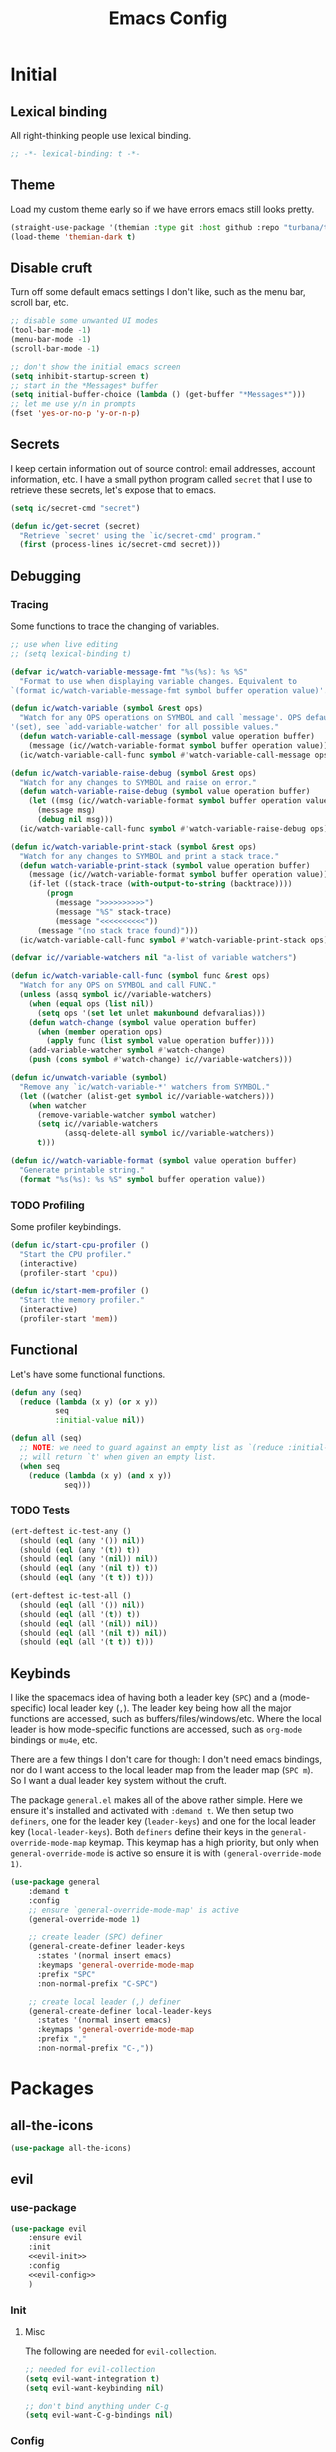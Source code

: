 #+TITLE: Emacs Config
#+STARTUP: content
#+PROPERTY: header-args :tangle yes

* Initial
** Lexical binding
All right-thinking people use lexical binding.

#+BEGIN_SRC emacs-lisp
  ;; -*- lexical-binding: t -*-
#+END_SRC

** Theme
Load my custom theme early so if we have errors emacs still looks pretty.

#+BEGIN_SRC emacs-lisp
  (straight-use-package '(themian :type git :host github :repo "turbana/themian"))
  (load-theme 'themian-dark t)
#+END_SRC

** Disable cruft
Turn off some default emacs settings I don't like, such as the menu bar, scroll
bar, etc.

#+BEGIN_SRC emacs-lisp
  ;; disable some unwanted UI modes
  (tool-bar-mode -1)
  (menu-bar-mode -1)
  (scroll-bar-mode -1)

  ;; don't show the initial emacs screen
  (setq inhibit-startup-screen t)
  ;; start in the *Messages* buffer
  (setq initial-buffer-choice (lambda () (get-buffer "*Messages*")))
  ;; let me use y/n in prompts
  (fset 'yes-or-no-p 'y-or-n-p)
#+END_SRC

** Secrets
I keep certain information out of source control: email addresses, account
information, etc. I have a small python program called =secret= that I use to
retrieve these secrets, let's expose that to emacs.

#+BEGIN_SRC emacs-lisp
  (setq ic/secret-cmd "secret")

  (defun ic/get-secret (secret)
    "Retrieve `secret' using the `ic/secret-cmd' program."
    (first (process-lines ic/secret-cmd secret)))
#+END_SRC

** Debugging
*** Tracing
Some functions to trace the changing of variables.

#+BEGIN_SRC emacs-lisp
  ;; use when live editing
  ;; (setq lexical-binding t)

  (defvar ic/watch-variable-message-fmt "%s(%s): %s %S"
    "Format to use when displaying variable changes. Equivalent to
  `(format ic/watch-variable-message-fmt symbol buffer operation value)'.")

  (defun ic/watch-variable (symbol &rest ops)
    "Watch for any OPS operations on SYMBOL and call `message'. OPS defaults to
  '(set), see `add-variable-watcher' for all possible values."
    (defun watch-variable-call-message (symbol value operation buffer)
      (message (ic//watch-variable-format symbol buffer operation value))
    (ic/watch-variable-call-func symbol #'watch-variable-call-message ops)))

  (defun ic/watch-variable-raise-debug (symbol &rest ops)
    "Watch for any changes to SYMBOL and raise on error."
    (defun watch-variable-raise-debug (symbol value operation buffer)
      (let ((msg (ic//watch-variable-format symbol buffer operation value)))
        (message msg)
        (debug nil msg)))
    (ic/watch-variable-call-func symbol #'watch-variable-raise-debug ops))

  (defun ic/watch-variable-print-stack (symbol &rest ops)
    "Watch for any changes to SYMBOL and print a stack trace."
    (defun watch-variable-print-stack (symbol value operation buffer)
      (message (ic//watch-variable-format symbol buffer operation value))
      (if-let ((stack-trace (with-output-to-string (backtrace))))
          (progn
            (message ">>>>>>>>>>")
            (message "%S" stack-trace)
            (message "<<<<<<<<<<"))
        (message "(no stack trace found)")))
    (ic/watch-variable-call-func symbol #'watch-variable-print-stack ops))

  (defvar ic//variable-watchers nil "a-list of variable watchers")

  (defun ic/watch-variable-call-func (symbol func &rest ops)
    "Watch for any OPS on SYMBOL and call FUNC."
    (unless (assq symbol ic//variable-watchers)
      (when (equal ops (list nil))
        (setq ops '(set let unlet makunbound defvaralias)))
      (defun watch-change (symbol value operation buffer)
        (when (member operation ops)
          (apply func (list symbol value operation buffer))))
      (add-variable-watcher symbol #'watch-change)
      (push (cons symbol #'watch-change) ic//variable-watchers)))

  (defun ic/unwatch-variable (symbol)
    "Remove any `ic/watch-variable-*' watchers from SYMBOL."
    (let ((watcher (alist-get symbol ic//variable-watchers)))
      (when watcher
        (remove-variable-watcher symbol watcher)
        (setq ic//variable-watchers
              (assq-delete-all symbol ic//variable-watchers))
        t)))

  (defun ic//watch-variable-format (symbol value operation buffer)
    "Generate printable string."
    (format "%s(%s): %s %S" symbol buffer operation value))
#+END_SRC

*** TODO Profiling
Some profiler keybindings.

#+BEGIN_SRC emacs-lisp
  (defun ic/start-cpu-profiler ()
    "Start the CPU profiler."
    (interactive)
    (profiler-start 'cpu))

  (defun ic/start-mem-profiler ()
    "Start the memory profiler."
    (interactive)
    (profiler-start 'mem))
#+END_SRC

** Functional
Let's have some functional functions.

#+BEGIN_SRC emacs-lisp
  (defun any (seq)
    (reduce (lambda (x y) (or x y))
            seq
            :initial-value nil))

  (defun all (seq)
    ;; NOTE: we need to guard against an empty list as `(reduce :initial-value t)'
    ;; will return `t' when given an empty list.
    (when seq
      (reduce (lambda (x y) (and x y))
              seq)))
#+END_SRC

*** TODO Tests
#+BEGIN_SRC emacs-lisp :tangle no
  (ert-deftest ic-test-any ()
    (should (eql (any '()) nil))
    (should (eql (any '(t)) t))
    (should (eql (any '(nil)) nil))
    (should (eql (any '(nil t)) t))
    (should (eql (any '(t t)) t)))

  (ert-deftest ic-test-all ()
    (should (eql (all '()) nil))
    (should (eql (all '(t)) t))
    (should (eql (all '(nil)) nil))
    (should (eql (all '(nil t)) nil))
    (should (eql (all '(t t)) t)))
#+END_SRC

** Keybinds
I like the spacemacs idea of having both a leader key (=SPC=) and a (mode-specific)
local leader key (=,=). The leader key being how all the major functions are
accessed, such as buffers/files/windows/etc. Where the local leader is how
mode-specific functions are accessed, such as =org-mode= bindings or =mu4e=, etc.

There are a few things I don't care for though: I don't need emacs bindings, nor
do I want access to the local leader map from the leader map (=SPC m=). So I want
a dual leader key system without the cruft.

The package =general.el= makes all of the above rather simple. Here we ensure it's
installed and activated with =:demand t=. We then setup two =definers=, one for the
leader key (=leader-keys=) and one for the local leader key (=local-leader-keys=).
Both =definers= define their keys in the =general-override-mode-map= keymap. This
keymap has a high priority, but only when =general-override-mode= is active so
ensure it is with =(general-override-mode 1)=.

#+BEGIN_SRC emacs-lisp
  (use-package general
      :demand t
      :config
      ;; ensure `general-override-mode-map' is active
      (general-override-mode 1)

      ;; create leader (SPC) definer
      (general-create-definer leader-keys
        :states '(normal insert emacs)
        :keymaps 'general-override-mode-map
        :prefix "SPC"
        :non-normal-prefix "C-SPC")

      ;; create local leader (,) definer
      (general-create-definer local-leader-keys
        :states '(normal insert emacs)
        :keymaps 'general-override-mode-map
        :prefix ","
        :non-normal-prefix "C-,"))
#+END_SRC

* Packages
** all-the-icons
#+BEGIN_SRC emacs-lisp
  (use-package all-the-icons)
#+END_SRC

** evil
*** use-package
#+BEGIN_SRC emacs-lisp :noweb yes
  (use-package evil
      :ensure evil
      :init
      <<evil-init>>
      :config
      <<evil-config>>
      )
#+END_SRC

*** Init
:PROPERTIES:
:header-args: :noweb-ref evil-init
:END:

**** Misc
The following are needed for =evil-collection=.

#+BEGIN_SRC emacs-lisp
  ;; needed for evil-collection
  (setq evil-want-integration t)
  (setq evil-want-keybinding nil)

  ;; don't bind anything under C-g
  (setq evil-want-C-g-bindings nil)
#+END_SRC

*** Config
:PROPERTIES:
:header-args: :noweb-ref evil-config
:END:

#+BEGIN_SRC emacs-lisp
  (evil-mode 1)
#+END_SRC

** evil-collection
Some basic community =evil-mode= bindings for various modes. See
=evil-collection--supported-modes= for a list.

#+BEGIN_SRC emacs-lisp
  (use-package evil-collection
      :after evil
      :config
      (evil-collection-init))
#+END_SRC

** evil-org-mode
Some basic community =evil-mode= key bindings for =org-mode=.

#+BEGIN_SRC emacs-lisp
  (use-package evil-org
      ;; :ensure t
      :after (evil org)
      :hook (org-mode . (lambda () evil-org-mode))
      :config
      (require 'evil-org-agenda)
      (evil-org-agenda-set-keys))
#+END_SRC

** helm
#+BEGIN_SRC emacs-lisp
  (use-package helm
      :diminish t
      ;; some temp key bindings
      :bind (("M-x" . helm-M-x)
             ("C-x C-f" . helm-find-files)
             ("C-x f" . helm-recentf)
             ("C-x b" . helm-buffers-list))
      :bind (:map helm-map
                  ("C-w" . backward-kill-word))
      :config
      (helm-mode 1))
#+END_SRC

** org
=org-mode= is a large part of my daily emacs usage so it takes a large amount of
my configuration as well. Let's go.

*** use-package
#+BEGIN_SRC emacs-lisp :noweb yes
  (use-package org
      :mode (("\\.org$" . org-mode))
      :ensure org-plus-contrib
      :after (all-the-icons yasnippet)
      :config
      <<org-config>>
      :general
      (local-leader-keys org-mode-map
       "r" 'org-refile)
      (leader-keys "aoj" 'ic/org-refile)
      )
#+END_SRC

*** Config
:PROPERTIES:
:header-args: :noweb-ref org-config
:END:

**** Basic Setup
#+BEGIN_SRC emacs-lisp
  (setq org-agenda-files '("~/org" "~/org/home"))
  (setq org-default-notes-file "~/org/refile.org")
  (setq org-archive-location "%s_archive::")
  (setq ic/org-capture-template-dir "~/.etc/spacemacs/org-capture-templates/")
#+END_SRC
**** Refile
#+BEGIN_SRC emacs-lisp
  (setq org-refile-targets
        '((nil :maxlevel . 6)
          (org-agenda-files :maxlevel . 2)))
  (setq org-refile-use-outline-path 'file)
  (setq org-outline-path-complete-in-steps nil)
#+END_SRC
**** Keybinds
I want =, r= to refile rather than =, R=.
#+BEGIN_SRC emacs-lisp
  ;; (ic/set-leader-keys-for-major-mode 'org-mode "r" 'org-refile)
#+END_SRC
***** Agenda
#+BEGIN_SRC emacs-lisp
  (global-set-key (kbd "M-<f1>") 'org-clock-goto)
  (global-set-key (kbd "<f12>") 'org-agenda)
#+END_SRC
***** Refile jump
Add ability to jump to any org heading with SPC-aoj
#+BEGIN_SRC emacs-lisp
  (defun ic/org-refile ()
    "call C-u `org-refile'"
    (interactive)
    (setq current-prefix-arg '(1))
    (call-interactively 'org-refile))
  ;; TODO
  ;; (ic/set-leader-keys "aoj" 'ic/org-refile)
#+END_SRC
***** Normal mode navigation
#+BEGIN_SRC emacs-lisp
  (defun ic/outline-current-heading-or-up ()
    "When point is on an org-mode heading: move to parent heading;
  otherwise: move to current heading."
    (interactive)
    (call-interactively (if (org-at-heading-p)
                            'outline-up-heading
                          'outline-previous-heading)))

  (defun ic/outline-current-heading-or-backward ()
    "when point is on an org-mode heading: move to previous heading;
  otherwise: move to previous heading"
    (interactive)
    (call-interactively (if (org-at-heading-p)
                            'org-backward-heading-same-level
                          'outline-previous-heading)))

  (evil-define-key 'normal org-mode-map (kbd "<left>") 'ic/outline-current-heading-or-up)
  (evil-define-key 'normal org-mode-map (kbd "<up>") 'ic/outline-current-heading-or-backward)
  (evil-define-key 'normal org-mode-map (kbd "<down>") 'org-forward-heading-same-level)
  (evil-define-key 'normal org-mode-map (kbd "<right>") 'outline-next-visible-heading)

  (evil-define-key 'normal org-mode-map (kbd "S-<left>") 'org-promote-subtree)
  (evil-define-key 'normal org-mode-map (kbd "S-<up>") 'org-move-subtree-up)
  (evil-define-key 'normal org-mode-map (kbd "S-<down>") 'org-move-subtree-down)
  (evil-define-key 'normal org-mode-map (kbd "S-<right>") 'org-demote-subtree)

  (evil-define-key 'normal org-mode-map (kbd "C-S-<left>") 'org-do-promote)
  (evil-define-key 'normal org-mode-map (kbd "C-S-<right>") 'org-do-demote)
#+END_SRC
**** Appearance
Basic heading setup
#+BEGIN_SRC emacs-lisp
  (setq org-startup-indented t)
  (setq org-startup-folded nil)
  (setq org-hide-leading-stars t)
  (setq org-odd-levels-only nil)

  (setq org-adapt-indentation t)
  (setq org-indent-indentation-per-level 2)

  (setq org-fontify-whole-heading-line t)
  (setq org-fontify-done-headline nil)
  (setq org-fontify-quote-and-verse-blocks t)
#+END_SRC

Let's use some fancy LaTeX symbols.
Example: E \equal{} \gamma{}mc^2
#+BEGIN_SRC emacs-lisp
  (setq org-pretty-entities t)
#+END_SRC

Use =visual-line-mode= as =org-mode= is mostly prose.
#+BEGIN_SRC emacs-lisp
  (add-hook 'org-mode-hook #'visual-line-mode)
#+END_SRC

Change some characters to unicode icons. Some good icons [[http://csbruce.com/software/utf-8.html][here]].
#+BEGIN_SRC emacs-lisp
  ;; ⚫•⦾⦿—⬎⌄⌵
  (setq org-bullets-bullet-list '("•"))
  (setq org-ellipsis " ⌵")
  (setq ic/org-list-icon "—")
  (font-lock-add-keywords
   'org-mode
   '(("^ *\\([-]\\) "
      (0 (prog1 ()
           (compose-region (match-beginning 1)
                           (match-end 1)
                           ic/org-list-icon))))))
#+END_SRC

XXX what do these do?
#+BEGIN_SRC emacs-lisp
  (setq org-completion-use-ido t)
  (setq org-return-follows-link t)
  ;; (setq org-blank-before-new-entry nil)
#+END_SRC

Use current window to edit =org-src= blocks. Don't indent.
#+BEGIN_SRC emacs-lisp
  (setq org-src-preserve-indentation nil)
  (setq org-edit-src-content-indentation 2)
  (setq org-src-window-setup 'current-window)
#+END_SRC

Hide emphasis markers such as *bold*, /italic/, etc.
#+BEGIN_SRC emacs-lisp
  (setq org-hide-emphasis-markers t)
#+END_SRC
**** Agenda
***** Setup
#+BEGIN_SRC emacs-lisp
  ;; custom agenda views
  (setq org-agenda-custom-commands
        '(
          ;; work agenda
          ("w" "Work Agenda"
           ((agenda "" nil)
            (tags "refile"
                  ((org-agenda-overriding-header "Refile tasks:")
                   (org-tags-match-list-sublevels nil)))
            ;; (tags "-refile/"
            ;;       ((org-agenda-overriding-header "Archive tasks:")
            ;;        (org-agenda-skip-function 'bh/skip-non-archivable-tasks)
            ;;        (org-tags-match-list-sublevels nil)))
            )
           ((org-agenda-tag-filter-preset '("-HOME"))))

          ;; home agenda
          ("h" "Home agenda"
           ((agenda ""
                    ((org-agenda-skip-function 'ic/skip-old-meal-plans)))
            (tags "refile"
                  ((org-agenda-overriding-header "\nRefile tasks:")
                   (org-tags-match-list-sublevels nil)))
            ;; (tags "-refile"
            ;;       ((org-agenda-overriding-header "\nArchive tasks:")
            ;;        (org-agenda-skip-function 'ic/skip-non-archivable-tasks)
            ;;        (org-tags-match-list-sublevels nil)))
            (tags-todo "chores+PRIORITY=\"A\"|jobs+PRIORITY=\"A\""
                       ((org-agenda-overriding-header "\nImportant Chores:")))
            (tags-todo "chores-PRIORITY=\"A\"|jobs-PRIORITY=\"A\""
                       ((org-agenda-overriding-header "\nChores:")
                        (org-agenda-skip-function
                         '(org-agenda-skip-entry-if 'scheduled 'deadline))
                        ))
            (tags "+HOME"
                  ((org-agenda-overriding-header "\nStuck Projects")
                   (org-agenda-skip-function 'ic/org-skip-nonstuck-projects
                    )))
            )
           ((org-agenda-tag-filter-preset '("+HOME"))))

          ;; archives
          ("a" . "Archiving")
          ("ah" "Home archive"
           ((tags "+HOME-noarchive/DONE|CANCELLED|APPLIED"
                  ((org-agenda-overriding-header "Archive Tasks (*B$ to archive all):")))))
          ("aw" "Work archive"
           ((tags "-HOME-noarchive+TIMESTAMP_IA<=\"<-2w>\"/DONE|CANCELLED"
                  ((org-agenda-overriding-header "Archive Tasks (*B$ to archive all):")))))
          ))
#+END_SRC
***** Appearance
#+BEGIN_SRC emacs-lisp
  ;; don't show completed DEADLINE and SCHEDULED in agenda
  (setq org-agenda-skip-scheduled-if-done t)
  (setq org-agenda-skip-deadline-if-done t)
  (setq org-agenda-skip-deadline-prewarning-if-scheduled 't)

  ;; first day in agenda should be today
  (setq org-agenda-start-on-weekday nil)

  ;; show weekly agenda by default
  (setq org-agenda-span 'week)

  ;; don't have a separator between agenda sections
  (setq org-agenda-compact-blocks t)

  ;; show agenda icons
  (setq org-agenda-prefix-format "  %i %?-2 t%s")

  ;; (setq org-agenda-mode-hook nil)
  ;; (add-hook 'org-agenda-mode-hook
  ;;           (lambda ()
  ;;             (setq tab-width 2)
  ;;                                         ; (setq tab-stop-list '(2 3 5))
  ;;             ))

  (require 'all-the-icons)

  ;; (let ((font (find-font (font-spec :name "FontAwesome"))))
  ;;   (font-put font :spacing 100)
  ;;   (font-get font :spacing)
  ;;   )

  (defun ic/org-agenda-icon (family icon-name)
    (let* ((icon-func (cdr (assoc family
                                  '((ati . all-the-icons-alltheicon)
                                    (faicon . all-the-icons-faicon)
                                    (fileicon . all-the-icons-fileicon)
                                    (octicon . all-the-icons-octicon)
                                    (wicon . all-the-icons-wicon)))))
           (face-func (cdr (assoc family
                                  '((ati . all-the-icons-icon-family)
                                    (faicon . all-the-icons-faicon-family)
                                    (fileicon . all-the-icons-fileicon-family)
                                    (octicon . all-the-icons-octicon-family)
                                    (wicon . all-the-icons-wicon-family)))))
           (all-the-icons-scale-factor 1.0)
           ;; (font (concat (apply face-func nil) ":spacing=monospace"))
           (font "FontAwesomeMono:spacing=100")
           ;; (font (apply face-func nil))
           (face `(:family ,font :height 1.0))
           ;; (icon (apply icon-func (list icon-name :face 'default)))
           (icon (cdr (assoc icon-name all-the-icons-data/fa-icon-alist)))
           )
      (propertize icon
                  'face face
                  'font-lock-face face
                  ;; 'display '(space :width (50) :height 7)
                  ;; 'display '(space-width 5)
                  'rear-nonsticky t
                  )
      ))

  ;; (ic/org-agenda-icon 'faicon "calendar")

  (let ((icon (all-the-icons-faicon "calendar")))
    (string-to-char icon))

  ;; setup agenda icons
  (setq org-agenda-category-icon-alist
        (let ((icon-mapping
               '(
                 ("annivers" faicon "calendar")
                 ("birthdays" faicon "birthday-cake")
                 ("chores" faicon "home")
                 ("computer" faicon "keyboard-o")
                 ("cpu" faicon "fax")
                 ("holidays" faicon "calendar-o")
                 ("cooking" faicon "cutlery")
                 ("health" faicon "heartbeat")
                 ("jobs" faicon "building-o")
                 ("life" faicon "male")
                 )))
          (mapcar (lambda (config)
                    ;; `(,(car config) (list ,(apply #'ic/org-agenda-icon (cdr config)) :width (50)) nil nil :ascent center :mask heuristic))
                    `(,(car config) (list ,(apply #'ic/org-agenda-icon (cdr config)))))
                  icon-mapping
                  )))

  (defun blaenk/set-char-widths (alist)
    (while (char-table-parent char-width-table)
      (setq char-width-table (char-table-parent char-width-table)))
    (dolist (pair alist)
      (let ((width (car pair))
            (chars (cdr pair))
            (table (make-char-table nil)))
        (dolist (char chars)
          (set-char-table-range table char width))
        (optimize-char-table table)
        (set-char-table-parent table char-width-table)
        (setq char-width-table table))))

  (defconst old-char-width-table char-width-table)

  ;; argument is an alist of width and list of RANGEs,
  ;; which is the same as the RANGE that set-char-table-range accepts
  ;; (blaenk/set-char-widths
  ;;  `((5 . (,(string-to-char (all-the-icons-faicon "male"))
  ;;           ,(string-to-char (all-the-icons-faicon "home"))
  ;;           ,(string-to-char (all-the-icons-faicon "building-o"))
  ;;           ))))

  ;; (setq org-agenda-mode-hook nil)
  ;; (add-hook 'org-agenda-mode-hook
  ;;           (lambda ()
  ;;             (message "set-char-widths")
  ;;             (blaenk/set-char-widths
  ;;              `((5 . (,(string-to-char (all-the-icons-faicon "male"))
  ;;                       ,(string-to-char (all-the-icons-faicon "home"))
  ;;                       ,(string-to-char (all-the-icons-faicon "building-o"))
  ;;                       ))))
  ;;                            ))




  ;; setup agenda icons
  ;; (setq org-agenda-category-icon-alist
  ;;       (let ((icon-mapping
  ;;              '(
  ;;                ("annivers" (all-the-icons-faicon "calendar"))
  ;;                ("birthdays" (all-the-icons-faicon "birthday-cake"))
  ;;                ("chores" (all-the-icons-faicon "home"))
  ;;                ("computer" (all-the-icons-faicon "keyboard-o"))
  ;;                ("cpu" (all-the-icons-faicon "fax"))
  ;;                ("holidays" (all-the-icons-faicon "calendar-o"))
  ;;                ("cooking" (all-the-icons-faicon "cutlery"))
  ;;                ("health" (all-the-icons-faicon "heartbeat"))
  ;;                ("jobs" (all-the-icons-faicon "building-o"))
  ;;                ("life" (all-the-icons-faicon "male"))
  ;;                )))
  ;;         (mapcar (lambda (config)
  ;;                   (let ((category (car config))
  ;;                         (icon (apply (caadr config) (cdadr config))))
  ;;                     `(,category (list ,icon :width (100)) nil nil :ascent center :mask heuristic :width (100))))
  ;;                 icon-mapping)))



  ;; ;; setup agenda icons
  ;; (setq org-agenda-category-icon-alist
  ;;       (let ((icon-mapping-alist
  ;;              '(
  ;;                ("annivers" 'faicon "calendar")
  ;;                ("birthdays" 'faicon "birthday-cake")
  ;;                ("chores" 'faicon "home")
  ;;                ("computer" 'faicon "keyboard-o")
  ;;                ("cpu" 'faicon "fax")
  ;;                ("holidays" 'faicon "calendar-o")
  ;;                ("cooking" 'faicon "cutlery")
  ;;                ("health" 'faicon "heartbeat")
  ;;                ("jobs" 'faicon "building-o")
  ;;                ("life" 'faicon "male")
  ;;                )))
  ;;         (mapcar (lambda (config)
  ;;                   (let ((category (first config))
  ;;                         (icon-family (second config))
  ;;                         (icon-name (third config))
  ;;                         (ati-family-alist
  ;;                          '(('ati . all-the-icons-alltheicon)
  ;;                            ('faicon . all-the-icons-faicon)
  ;;                            ('fileicon . all-the-icons-fileicon)
  ;;                            ('octicon . all-the-icons-octicon)
  ;;                            ('wicon . all-the-icons-wicon))))
  ;;                 `(,category (list ,(apply (cdr (assoc icon-family ati-family-alist)) (list icon-name :height 0.9 :v-adjust 0))) nil nil :ascent center :mask heuristic)))
  ;;                   icon-mapping-alist)))
#+END_SRC
***** Functions
****** Stuck Projects
An org heading is considered a stuck project if it satisfies all the following:

- It has a todo state and it's parent does not
- It has one or more immediate children with todo state
- It has no descendants with a NEXT todo state

#+BEGIN_SRC emacs-lisp
  (defun ic/org-is-active-task-p ()
    "Returns `t' if the current task is a member of `org-not-done-keywords'."
    (member (org-get-todo-state) org-not-done-keywords))


  (defun ic/org-any-active-parent-p ()
    "Return `t' if any parent task is an active task."
    (save-excursion)
    (widen)
    (let (active-parent)
      (while (org-up-heading-safe)
        (when (ic/org-is-active-task-p)
          (setq active-parent t)))
      active-parent))

  (defun ic/org-stuck-project-p ()
    (save-excursion
      (let (
            ;; (parent-is-active (save-excursion
            ;;                     (when (org-up-heading-safe)
            ;;                       (ic/org-is-active-task-p))))
            (has-next-children
             (save-excursion
               (let ((subtree-end (save-excursion (org-end-of-subtree t))))
                 (re-search-forward "^\\*+ NEXT " subtree-end t)))))
        ;; (message (concat (org-get-heading) " :: " (org-get-todo-state) " " (prin1-to-string org-not-done-keywords)))
        ;; (prin1 (ic/org-is-active-task-p))
        ;; (prin1 (not parent-is-active))
        ;; (prin1 has-next-children)
        (and (ic/org-is-active-task-p)
             (not (ic/org-any-active-parent-p))
             (not has-next-children))
        )))


  (defun ic/test (args)
    (interactive "P")
    (message (if (ic/org-stuck-project-p)
                 "stuck"
               "non-stuck")))
  (define-key org-mode-map (kbd "C-=") 'ic/test)


  (defun ic/org-skip-nonstuck-projects ()
    (let ((debug-on-error t))
      (save-excursion
        (widen)
        (unless (ic/org-stuck-project-p)
          (or (outline-next-heading) (point-max))))
      ))
#+END_SRC
****** TODO Test stuck
******* TODO child task
******* NEXT next task

**** Habits
#+BEGIN_SRC emacs-lisp
  (setq org-habit-preceding-days 7)
  (setq org-habit-following-days 1)
  (setq org-habit-graph-column 2)
  (setq org-habit-show-habits-only-for-today t)
  (setq org-habit-show-all-today t)

  ;; only show the first occurrence of a repeating task
  (setq org-agenda-show-future-repeats 'next)
#+END_SRC
**** Todo
#+BEGIN_SRC emacs-lisp
  (setq org-todo-keywords
  '((sequence "TODO(t)" "NEXT(n)" "|" "DONE(d!)")
    (sequence "WAIT(a@/!)" "HOLD(h@/!)" "|"
              "CANCELLED(c@/!)" "PHONE" "MEETING" "HABIT(a)")))
  (setq org-enforce-todo-dependencies t)
  (setq org-enforce-todo-checkbox-dependencies t)
#+END_SRC
**** Logging
Create a log on certain state changes inside the =LOGBOOK= drawer.
#+BEGIN_SRC emacs-lisp
  ;; log status changes
  (setq org-log-done 'time)
  (setq org-log-redeadline 'time)
  (setq org-log-reschedule 'time)
  (setq org-log-into-drawer "LOGBOOK")
#+END_SRC
**** Capture
***** Templates
#+BEGIN_SRC emacs-lisp
  (setq org-reverse-note-order nil)
  (setq ic/org-clock-in nil)
  (setq ic/org-clock-resume nil)

  (defun ic/org-capture-prompt (prompt symbol choices)
    "Call `(completing-read PROMPT CHOICES)' and save into SYMBOL.
  Inspired from: http://storax.github.io/blog/2016/05/02/org-capture-tricks/"
    (make-local-variable symbol)
    (set symbol (completing-read prompt choices)))

  (setq org-capture-templates
        `(("t" "todo" entry (file org-default-notes-file)
           "* TODO %?\n%u\n"
           ;; :clock-in ic/org-clock-in :clock-resume ic/org-clock-resume
           )
          ("r" "reply" entry (file org-default-notes-file)
           "* TODO Reply to %:from on %:subject\nSCHEDULED: %t\n%u\n%a\n"
           :immediate-finish t
           ;; :clock-in ic/org-clock-in :clock-resume ic/org-clock-resume
           )
          ("n" "note" entry (file org-default-notes-file)
           "* %? :note:\n%u\n"
           ;; :clock-in ic/org-clock-in :clock-resume ic/org-clock-resume
           )
          ("m" "meeting" entry (file org-default-notes-file)
           "* MEETING with %? :meeting:\n%u"
           ;; :clock-in ic/org-clock-in :clock-resume ic/org-clock-resume
           )
          ("p" "phone call" entry (file org-default-notes-file)
           "* PHONE %? :phone:\n%u"
           ;; :clock-in ic/org-clock-in :clock-resume ic/org-clock-resume
           )
          ("H" "habit" entry (file org-default-notes-file)
           "* TODO %?\n%u\nscheduled: %(format-time-string \"<%y-%m-%d %a .+1d/3d>\")\n:properties:\n:style: habit\n:repeat_to_state: next\n:end:\n")
          ("R" "recipe" entry (file org-default-notes-file)
           "* %^{name}\n:PROPERTIES:\n:SOURCE: %^{source}\n:SERVINGS: %^{servings}\n:END:\n%U\n** Ingredients\n- %?\n** Steps\n-\n** Notes")
          ("J" "job" entry (file org-default-notes-file)
           "* TOAPPLY %^{company} - %^{title}\n%U\n[[%^{url}][Submission]]\n%?\n** Description\n%^{description}\n** Contact Info\n** Log\n")
          ("P" "meal plan" entry (file+datetree ic/recipes-plan-file)
           (file ,(concat ic/org-capture-template-dir "meal-plan.org"))
           :immediate-finish t
           :time-prompt t
           :tree-type week)
          ))
  (add-hook 'org-capture-mode-hook 'evil-insert-state)
#+END_SRC
***** Full Frame
The standard =org-capture= behavior is to split the window before capturing a
task. When this is started from outside emacs a random buffer occupies half the
frame. What I want is the capture buffer to take the full frame when starting
the capture from outside emacs. My window manager will start the capture task
with a frame name of =OrgCapture=. Because =org-capture= doesn't provide a hook
where it splits the frame we'll need to advise it to ~(delete-other-windows)~
when our frame is =OrgCapture= and one of the following:

1. When choosing the capture template (buffer name: =*Org Select*=)
2. When inside the capture task (buffer name: =CAPTURE-<filename>=)

Finally, call ~(delete-frame)~ after the capture is finalized.

#+BEGIN_SRC emacs-lisp
  (defun ic/maybe-org-capture-delete-other-windows (buf)
    "Maximize frame when starting an external org-capture"
    (let* ((buffer-name (if (bufferp buf) (buffer-name buf) buf))
           (is-capture-frame (equal "OrgCapture" (frame-parameter nil 'name)))
           (is-capture-buffer (or (equal "*Org Select*" buffer-name)
                                  (string-match "^CAPTURE-" buffer-name))))
      (when (and is-capture-frame is-capture-buffer)
        (delete-other-windows))))
  (advice-add 'org-switch-to-buffer-other-window :after #'ic/maybe-org-capture-delete-other-windows)

  (defun ic/maybe-org-capture-delete-frame ()
    "Close the frame when finalizing an external org-capture"
    (when (equal "OrgCapture" (frame-parameter nil 'name))
      (delete-frame)))
  (add-hook 'org-capture-after-finalize-hook #'ic/maybe-org-capture-delete-frame)
#+END_SRC
**** Clocking (disabled)
#+BEGIN_SRC emacs-lisp :tangle no
  ;; resolve open clocks for any amount of time
  (setq org-clock-idle-time nil)
  ;; start new clocking immediatly after clocking out
  (setq org-clock-continuously t)
  ;; save current clock when emacs exits
  (setq org-clock-persist t)
  ;; change to NEXT state when starting a clock
  (setq org-clock-in-switch-to-state "NEXT")
  ;; change to TODO state when leaving a clock
  (setq org-clock-out-switch-to-state "TODO")
  ;; continue an open clock when checking into task
  (setq org-clock-in-resume t)
  ;; include current clock in reports
  (setq org-clock-report-include-clocking-task t)
  ;; save all clocks in the LOGBOOK drawer
  (setq org-clock-into-drawer "LOGBOOK")
  ;; show current clock in the modeline
  (setq spacemacs-mode-line-org-clock-current-taskp t)
  ;; only show today's clock in the modeline
  (setq org-clock-mode-line-total 'today)
  (org-clock-persistence-insinuate)
#+END_SRC
**** Misc
Add some custom =<X= templates.
#+BEGIN_SRC emacs-lisp
  (mapc
   (lambda (struct)
     (push struct org-structure-template-alist))
   (list
    '("e" "#+BEGIN_SRC emacs-lisp\n?\n#+END_SRC")
    '("y" "#+BEGIN_SRC yaml\n?\n#+END_SRC")
    ))
#+END_SRC

#+BEGIN_SRC emacs-lisp
  ;; don't modify the task state when archiving
  (setq org-archive-mark-done nil)
  ;; catch modifying collapsed text
  (setq org-catch-invisible-edits 'error)
#+END_SRC
**** Code Execution
Don't prompt for code execution if we're in a file in certain locations.

#+BEGIN_SRC emacs-lisp
  (setq ic/allow-babel-evaluate-directories
        '("~/org" "~/.etc"))

  (defun ic/org-confirm-babel-evaluate (lang body)
    (not (any
          (mapcar (lambda (dir)
                    (string-prefix-p (expand-file-name dir)
                                     (buffer-file-name)))
                  ic/allow-babel-evaluate-directories))))

  (setq org-confirm-babel-evaluate #'ic/org-confirm-babel-evaluate)
#+END_SRC
**** Exporting
Let's set some defaults. I don't want to see a table of contents, but I do want
to see most everything else.
#+BEGIN_SRC emacs-lisp
  (setq org-export-with-toc nil)
  (setq org-export-with-timestamps t)
  (setq org-babel-default-header-args
        '((:session . "none")
          (:results . "replace")
          (:exports . "both")
          (:cache   . "no")
          (:noweb   . "no")))
#+END_SRC

#+BEGIN_SRC emacs-lisp
  (setq org-publish-project-alist
        '(("recipes"
           :base-directory "~/org/home/food/"
           :base-extension "org"
           :publishing-directory "~/food/"
           :recursive t
           :publishing-function org-html-publish-to-html
           :headline-levels 4
           :auto-preamble t
           )))
  (add-hook 'org-export-before-parsing-hook 'ic/org-export-filter-recipes)
#+END_SRC
**** Snippets
By convention I title most of my snippets ={snippet}>= so I would like the =>= key
to try and expand snippets automatically. When no snippet is found a regular =>=
should be entered.
#+BEGIN_SRC emacs-lisp
  (defun ic/yas-expand-> ()
    (interactive)
    (insert ">")
    (let ((yas-fallback-behavior 'return-nil))
      (yas-expand)))

  (define-key evil-insert-state-map (kbd ">") #'ic/yas-expand->)
#+END_SRC

Based on [[https://emacs.stackexchange.com/questions/29758/yasnippets-and-org-mode-yas-next-field-or-maybe-expand-does-not-expand][this]] stackexchange post =org-mode= binds the tab key in such a way that
=yas-snippets= can't use it. So we need the following to allow =TAB= to expand
snippets while in =org-mode=.
#+BEGIN_SRC emacs-lisp
  (defun yas-org-very-safe-expand ()
    (let ((yas-fallback-behavior 'return-nil))
      (yas-expand)))

  (add-hook 'org-mode-hook
            (lambda ()
              (add-to-list 'org-tab-first-hook 'yas-org-very-safe-expand)
              (define-key yas-keymap [tab] 'yas-next-field)))
#+END_SRC

**** TODO Functions
Need to clean these up
#+BEGIN_SRC emacs-lisp
  ;;; functions taken from http://doc.norang.ca/org-mode.html

  (defun bh/skip-non-archivable-tasks ()
    "Skip trees that are not available for archiving"
    (save-restriction
      (widen)
      ;; Consider only tasks with done todo headings as archivable candidates
      (let ((next-headline (save-excursion (or (outline-next-heading) (point-max))))
            (subtree-end (save-excursion (org-end-of-subtree t))))
        (if (member (org-get-todo-state) org-todo-keywords-1)
            (if (member (org-get-todo-state) org-done-keywords)
                (let* ((daynr (string-to-number (format-time-string "%d" (current-time))))
                       (a-month-ago (* 60 60 24 (+ daynr 1)))
                       (last-month (format-time-string "%Y-%m-" (time-subtract (current-time) (seconds-to-time a-month-ago))))
                       (this-month (format-time-string "%Y-%m-" (current-time)))
                       (subtree-is-current (save-excursion
                                             (forward-line 1)
                                             (and (< (point) subtree-end)
                                                  (re-search-forward (concat last-month "\\|" this-month) subtree-end t)))))
                  (if subtree-is-current
                      subtree-end ; Has a date in this month or last month, skip it
                    nil))  ; available to archive
              (or subtree-end (point-max)))
          next-headline))))


  (defun ic/skip-non-archivable-tasks ()
    "Skip tasks that I don't want to archive"
    (or (ic/skip-old-meal-plans)
        (bh/skip-non-archivable-tasks)))


  (defun ic/skip-old-meal-plans ()
    "Skip over a task if it's 1) a meal plan and 2) scheduled before today."
    (save-restriction
      (widen)
      (let* ((tags (org-get-tags))
             (subtree-end (save-excursion (org-end-of-subtree t)))
             (scheduled (org-get-scheduled-time (point)))
             (yesterday (* 60 60 24 1))
             ;; HACK we check 24 hours ago rather than previous midnight
             (now (time-subtract (current-time) (seconds-to-time yesterday))))
        (if (and (member "cooking" tags)
                 (member "plan" tags)
                 scheduled
                 (time-less-p scheduled now))
            subtree-end
          nil))))


  (defun ic/org-recipe-publish-to-html (plist org-filename target-dir)
    "Export ORG-FILENAME as html. Similar to `org-html-publish-to-html', but only exporting certain sections"
    (interactive)
    (let* ((base-name (file-name-sans-extension (file-name-nondirectory org-filename)))
           (target-filename (concat target-dir base-name ".html")))
      (with-temp-file target-filename
        (insert-file-contents org-filename)
        (goto-char (point-min))
        )
      )
    )


  (defun ic/org-export-filter-recipes (backend)
    "Filter out unwanted elements from org-mode recipes, but only when export as HTML."
    (when (equal backend 'html)
      (org-map-entries
       (lambda ()
         )
       ;; (lambda () (delete-region (point) (progn (forward-line) (point)))))
      )
    ))
#+END_SRC

** variable-pitch
=org-mode= should be mostly variable pitch with only code and =company-mode= being
fixed width.

#+BEGIN_SRC emacs-lisp
  (defvar ic/org-faces-fixed-pitch
    '(company-echo
      company-echo-common
      company-preview
      ;; keep this variable pitched as it's used on the same line as the input
      ;; text (which is variable).
      ;; company-preview-common
      company-preview-search
      company-scrollbar-bg
      company-scrollbar-fg
      company-template-field
      company-tooltip
      company-tooltip-annotation
      company-tooltip-annotation-selection
      company-tooltip-common
      company-tooltip-common-selection
      company-tooltip-mouse
      company-tooltip-search
      company-tooltip-search-selection
      company-tooltip-selection
      linum
      org-block
      org-block-begin-line
      org-block-end-line
      org-checkbox
      org-code
      org-date
      org-document-info-keyword
      org-hide
      org-indent
      org-link
      org-meta-line
      org-special-keyword
      org-table
      whitespace-space
      )
    "A list of faces that should remain fixed width when enabling `variable-pitch-mode'.")

  (defun ic//variable-pitch-add-inherit (attrs parent)
    "Add `:inherit PARENT' to ATTRS unless already present. Handles cases where :inherit is already specified."
    (let ((current-parent (plist-get attrs :inherit)))
      (unless (or (eq parent current-parent)
                  (and (listp current-parent) (member parent current-parent)))
        (plist-put attrs :inherit (if current-parent
                                      (list current-parent parent)
                                    parent)))))

  (defun ic/variable-pitch-mode ()
    (variable-pitch-mode 1)
    (mapc
     (lambda (face)
       (when (facep face)
         (apply 'set-face-attribute
                face nil (ic//variable-pitch-add-inherit
                          (face-attr-construct face)
                          'fixed-pitch))))
     ic/org-faces-fixed-pitch))

  (add-hook 'org-mode-hook #'ic/variable-pitch-mode)
#+END_SRC

** which-key
#+BEGIN_SRC emacs-lisp
  (use-package which-key
      :config
      (which-key-mode 1))
#+END_SRC

** yasnippet
#+BEGIN_SRC emacs-lisp
  (use-package yasnippet)
#+END_SRC

* Misc
** Customize
I don't like =customize= so discard all settings.

#+BEGIN_SRC emacs-lisp
  (setq custom-file (concat (temporary-file-directory) "emacs-customize-settings"))
#+END_SRC

** Font setup
Setup both monospaced and non-monospaced fonts.

Some good variable spaced fonts:
- Century Schoolbook L
- TeX Gyre Pagella
- Utopia
- Caladea
- Gentium
- Gillius ADF
- URW Palladio L

#+BEGIN_SRC emacs-lisp
  (defvar ic/fixed-pitch-font '("DejaVu Sans Mono" 11.0))
  (defvar ic/variable-pitch-font '("Gillius ADF" 13.0))

  (use-package cl)

  (defun ic/setup-fonts (fixed-pitch-font variable-pitch-font)
    (cl-flet ((make-size (size)
                (truncate (* 10 size))))
      (let ((fixed-family (first fixed-pitch-font))
            (fixed-height (make-size (second fixed-pitch-font)))
            (variable-family (first variable-pitch-font))
            (variable-height (make-size (second variable-pitch-font))))
        (custom-theme-set-faces
         'user
         `(default ((t (:family ,fixed-family :height ,fixed-height))))
         `(fixed-pitch ((t (:family ,fixed-family :height ,fixed-height))))
         `(variable-pitch ((t (:family ,variable-family :height ,variable-height))))))))
  (ic/setup-fonts ic/fixed-pitch-font ic/variable-pitch-font)
#+END_SRC

** TODO Refile
#+BEGIN_SRC emacs-lisp
  ;; I want a static cursor
  (blink-cursor-mode -1)
#+END_SRC

* Keybindings
Here we copy the spacemacs keybindings, more or less.

** main
#+BEGIN_SRC emacs-lisp
  (leader-keys
   "TAB" 'evil-switch-to-windows-last-buffer
   "u" 'universal-argument)

  ;; Make <escape> quit as much as possible
  ;;; from spacemacs/layers/+distributions/spacemacs-base/keybindings.el
  (define-key minibuffer-local-map (kbd "<escape>") 'keyboard-escape-quit)
  (define-key minibuffer-local-ns-map (kbd "<escape>") 'keyboard-escape-quit)
  (define-key minibuffer-local-completion-map (kbd "<escape>") 'keyboard-escape-quit)
  (define-key minibuffer-local-must-match-map (kbd "<escape>") 'keyboard-escape-quit)
  (define-key minibuffer-local-isearch-map (kbd "<escape>") 'keyboard-escape-quit)
#+END_SRC

** a :: applications

** b :: buffers
#+BEGIN_SRC emacs-lisp
  (leader-keys
   :infix "b"
   "" '(nil :which-key "buffers")
   "b" 'helm-mini
   "d" 'kill-this-buffer
   "p" 'paste-clipboard-to-whole-buffer
   "R" 'safe-revert-buffer
   "s" 'switch-to-scratch-buffer
   "w" 'read-only-mode
   "y" 'yank-whole-buffer-to-clipboard)
#+END_SRC

** B :: build

** e :: errors

** E :: Emacs
#+BEGIN_SRC emacs-lisp
  (leader-keys "E" '(nil :which-key "emacs"))
#+END_SRC

** Ep :: Emacs profiler
Profiler bindings.
#+BEGIN_SRC emacs-lisp
  (leader-keys
   :infix "Ep"
   "" '(nil :which-key "emacs profiler")
   "c" #'ic/start-cpu-profiler
   "m" #'ic/start-mem-profiler
   "s" #'profiler-stop
   "r" #'profiler-report)
#+END_SRC

** f :: Files
#+BEGIN_SRC emacs-lisp
  (leader-keys
   :infix "f"
   "" '(nil :which-key "files")
   "b" 'helm-filtered-bookmarks
   "c" 'copy-file
   "D" 'delete-current-buffer-file
   "E" 'sudo-edit
   "f" 'helm-find-files
   "l" 'find-file-literally
   "r" 'helm-recentf
   "R" 'rename-current-buffer-file
   "y" 'show-and-copy-buffer-filename)
#+END_SRC

** fC :: Convert
#+BEGIN_SRC emacs-lisp
  (leader-keys
   :infix "fC"
   "" '(nil :which-key "convert")
   "d" 'unix-to-dos
   "u" 'dos-to-unix)
#+END_SRC

** fe :: Emacs
#+BEGIN_SRC emacs-lisp
  (leader-keys
   :infix "fe"
   "" '(nil :which-key "emacs")
   "i" 'edit-init-file
   "o" 'edit-org-config
   "l" 'helm-locate-library)
#+END_SRC

** g :: git/vc

** h :: help
#+BEGIN_SRC emacs-lisp
  (leader-keys
   :infix "h"
   "" '(nil :which-key "help")
   "k" 'which-key-show-top-level
   "m" 'helm-man-woman)
#+END_SRC

** hd :: help describe
#+BEGIN_SRC emacs-lisp
  (leader-keys
   :infix "hd"
   "" '(nil :which-key "describe")
   "b" 'describe-bindings
   "c" 'describe-char
   "d" 'apropos
   "F" 'helm-faces
   "f" 'describe-function
   "K" 'describe-keymap
   "k" 'describe-key
   "l" 'describe-last-keys
   "m" 'describe-mode
   "p" 'describe-package
   "s" 'describe-system-info
   "t" 'describe-theme
   "v" 'describe-variable)
#+END_SRC

** i :: insert

** l :: layouts

** m :: major mode

** p :: projects

** q :: quit

** r :: registers

** s :: search

** t :: toggle

** w :: windows

** x :: text

